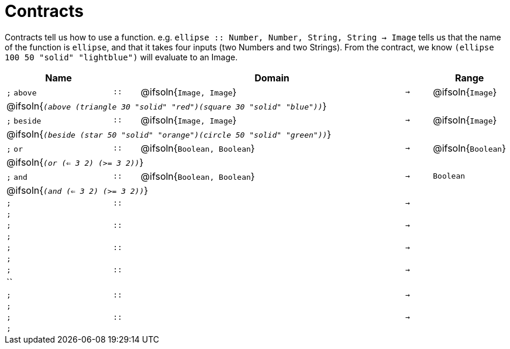[.landscape]
= Contracts

Contracts tell us how to use a function. e.g.  `ellipse {two-colons} Number, Number, String, String -> Image` tells us that the name of the function is  `ellipse`, and that it takes four inputs (two  Numbers and two Strings). From the contract, we know  `(ellipse 100 50 "solid" "lightblue")` will evaluate to an Image.

[.contracts-table, cols="4,1,10,1,2", options="header", grid="rows"]
|===
| Name    |       | Domain      |     | Range

| `;` `above`
| `{two-colons}`
| @ifsoln{`Image, Image`}
| `->`
| @ifsoln{`Image`}
5+| @ifsoln{`_(above (triangle 30 "solid" "red")(square 30 "solid" "blue"))_`}

| `;` `beside`
| `{two-colons}`
| @ifsoln{`Image, Image`}
| `->`
| @ifsoln{`Image`}
5+| @ifsoln{`_(beside (star 50 "solid" "orange")(circle 50 "solid" "green"))_`}

| `;` `or`
| `{two-colons}`
| @ifsoln{`Boolean, Boolean`}
| `->`
| @ifsoln{`Boolean`}
5+| @ifsoln{`_(or (<= 3 2) (>= 3 2))_`}

| `;` `and`
| `{two-colons}`
| @ifsoln{`Boolean, Boolean`}
| `->`
| `Boolean`
5+| @ifsoln{`_(and (<= 3 2) (>= 3 2))_`}

| `;`
| `{two-colons}`
|
| `->`
|
5+| `;`

| `;`
| `{two-colons}`
|
| `->`
|
5+| `;`

| `;`
| `{two-colons}`
|
| `->`
|
5+| `;`

| `;`
| `{two-colons}`
|
| `->`
|
5+| ``

| `;`
| `{two-colons}`
|
| `->`
|
5+| `;`

| `;`
| `{two-colons}`
|
| `->`
|
5+| `;`

|===


